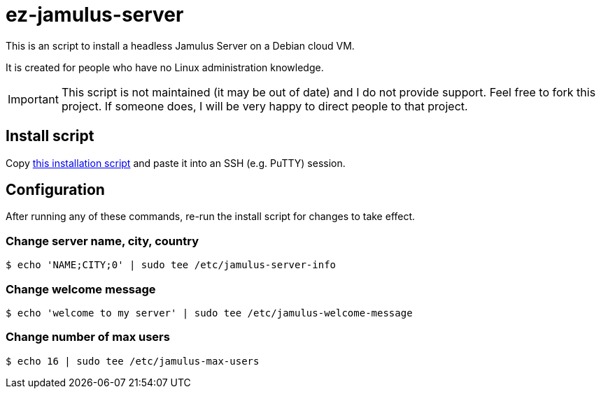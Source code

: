 = ez-jamulus-server

This is an script to install a headless Jamulus Server on a Debian cloud VM.

It is created for people who have no Linux administration knowledge.

IMPORTANT: This script is not maintained (it may be out of date) and I do not provide support. Feel free to fork this project. If someone does, I will be very happy to direct people to that project.

== Install script

Copy https://raw.githubusercontent.com/dtinth/ez-jamulus-server/main/script.txt[this installation script] and paste it into an SSH (e.g. PuTTY) session.

== Configuration

After running any of these commands, re-run the install script for changes to take effect.

=== Change server name, city, country

 $ echo 'NAME;CITY;0' | sudo tee /etc/jamulus-server-info

=== Change welcome message

 $ echo 'welcome to my server' | sudo tee /etc/jamulus-welcome-message

=== Change number of max users

 $ echo 16 | sudo tee /etc/jamulus-max-users
